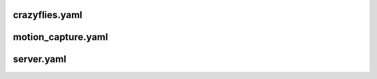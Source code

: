 crazyflies.yaml
=====================

motion_capture.yaml
=====================

server.yaml
=====================

